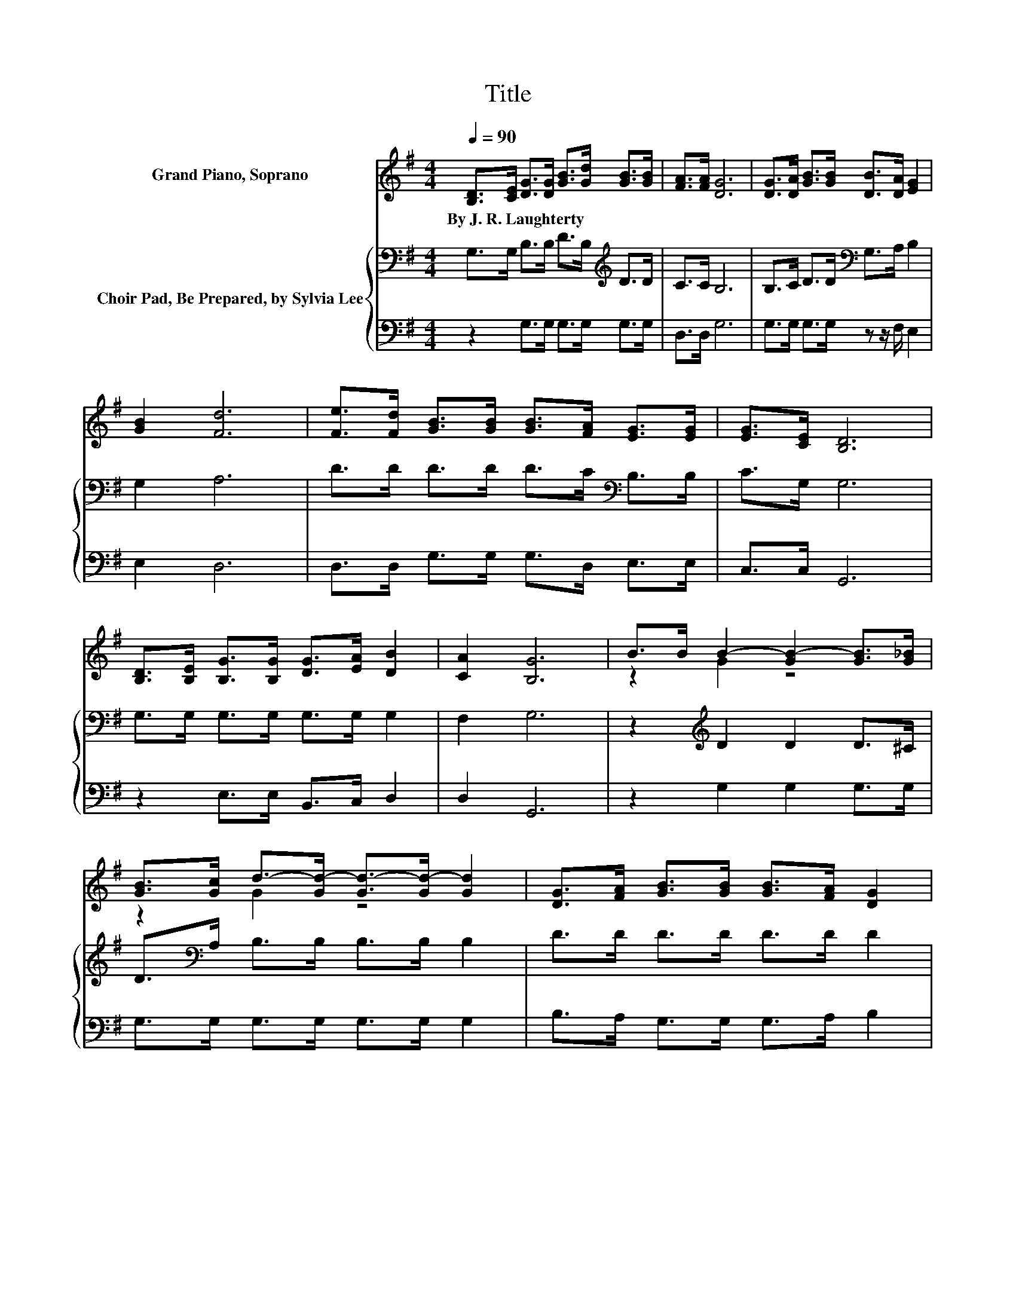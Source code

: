X:1
T:Title
%%score ( 1 2 ) { 3 | 4 }
L:1/8
Q:1/4=90
M:4/4
K:G
V:1 treble nm="Grand Piano, Soprano"
V:2 treble 
V:3 bass nm="Choir Pad, Be Prepared, by Sylvia Lee"
V:4 bass 
V:1
 [B,D]>[CE] [DG]>[DG] [GB]>[Gd] [GB]>[GB] | [FA]>[FA] [DG]6 | [DG]>[DA] [GB]>[GB] [DB]>[DA] [EG]2 | %3
w: By~J.~R.~Laughterty * * * * * * *|||
 [GB]2 [Fd]6 | [Fe]>[Fd] [GB]>[GB] [GB]>[FA] [EG]>[EG] | [EG]>[CE] [B,D]6 | %6
w: |||
 [B,D]>[B,E] [B,G]>[B,G] [DG]>[EA] [DB]2 | [CA]2 [B,G]6 | B>B B2- [GB-]2 [GB]>[G_B] | %9
w: |||
 [GB]>[Gc] d->[Gd-] [Gd-]>[Gd-] [Gd]2 | [DG]>[FA] [GB]>[GB] [GB]>[FA] [DG]2 | %11
w: ||
 [GB]2 A->[FA-] [FA-]>[FA-] [FA]2 | B>B B2- [GB-]2 [GB]>[G_B] | %13
w: ||
 [GB]>[Gc] d->[Gd-] [Gd-]>[Gd-] [Gd]2 | [Ge]>[Ad] [GB]>[GB] [GB]>[Gc] [GB]2 | [FA]2 G>E D>^C D2- | %16
w: |||
 D4 z4 |] %17
w: |
V:2
 x8 | x8 | x8 | x8 | x8 | x8 | x8 | x8 | z2 G2 z4 | z2 G2 z4 | x8 | z2 F2 z4 | z2 G2 z4 | %13
 z2 G2 z4 | x8 | x8 | x8 |] %17
V:3
 G,>G, B,>B, D>B,[K:treble] D>D | C>C B,6 | B,>C D>D[K:bass] G,>A, B,2 | G,2 A,6 | %4
 D>D D>D D>C[K:bass] B,>B, | C>G, G,6 | G,>G, G,>G, G,>G, G,2 | F,2 G,6 | z2[K:treble] D2 D2 D>^C | %9
 D>[K:bass]A, B,>B, B,>B, B,2 | D>D D>D D>D D2 | D2 D>D D>D D2 | z2 D2 D2 D>^C | %13
 D>[K:bass]A, B,>B, B,>B, B,2 | B,>[K:treble]D D>D D>E D2 | C2[K:bass] B,>C B,>_B, =B,2- | %16
 B,4 z4 |] %17
V:4
 z2 G,>G, G,>G, G,>G, | D,>D, G,6 | G,>G, G,>G, z z/ F,/ E,2 | E,2 D,6 | D,>D, G,>G, G,>D, E,>E, | %5
 C,>C, G,,6 | z2 E,>E, B,,>C, D,2 | D,2 G,,6 | z2 G,2 G,2 G,>G, | G,>G, G,>G, G,>G, G,2 | %10
 B,>A, G,>G, G,>A, B,2 | G,2 D,>D, D,>D, D,2 | z2 G,2 G,2 G,>G, | G,>G, G,>G, G,>G, G,2 | %14
 E,>F, G,>G, G,>C, D,2 | D,2 G,,6- | G,,4 z4 |] %17

